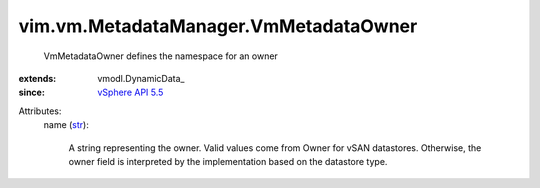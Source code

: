 
vim.vm.MetadataManager.VmMetadataOwner
======================================
  VmMetadataOwner defines the namespace for an owner
:extends: vmodl.DynamicData_
:since: `vSphere API 5.5 <vim/version.rst#vimversionversion9>`_

Attributes:
    name (`str <https://docs.python.org/2/library/stdtypes.html>`_):

       A string representing the owner. Valid values come from Owner for vSAN datastores. Otherwise, the owner field is interpreted by the implementation based on the datastore type.

